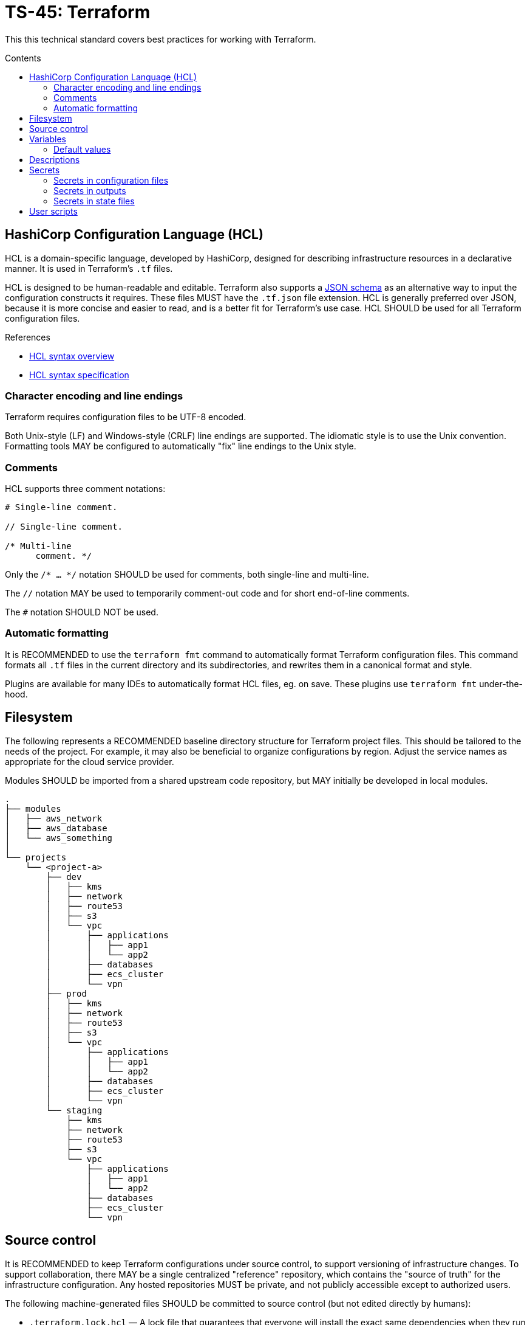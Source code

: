 = TS-45: Terraform
:toc: macro
:toc-title: Contents

This this technical standard covers best practices for working with Terraform.

toc::[]

== HashiCorp Configuration Language (HCL)

HCL is a domain-specific language, developed by HashiCorp, designed for describing infrastructure resources in a declarative manner. It is used in Terraform's `.tf` files.

HCL is designed to be human-readable and editable. Terraform also supports a https://developer.hashicorp.com/terraform/language/syntax/json[JSON schema] as an alternative way to input the configuration constructs it requires. These files MUST have the `.tf.json` file extension. HCL is generally preferred over JSON, because it is more concise and easier to read, and is a better fit for Terraform's use case. HCL SHOULD be used for all Terraform configuration files.

.References
****
* https://developer.hashicorp.com/terraform/language/syntax/configuration[HCL syntax overview]
* https://github.com/hashicorp/hcl/blob/main/hclsyntax/spec.md[HCL syntax specification]
****

=== Character encoding and line endings

Terraform requires configuration files to be UTF-8 encoded.

Both Unix-style (LF) and Windows-style (CRLF) line endings are supported. The idiomatic style is to use the Unix convention. Formatting tools MAY be configured to automatically "fix" line endings to the Unix style.

=== Comments

HCL supports three comment notations:

----
# Single-line comment.

// Single-line comment.

/* Multi-line
      comment. */
----

Only the `/* ... */` notation SHOULD be used for comments, both single-line and multi-line.

The `//` notation MAY be used to temporarily comment-out code and for short end-of-line comments.

The `#` notation SHOULD NOT be used.

=== Automatic formatting

It is RECOMMENDED to use the `terraform fmt` command to automatically format Terraform configuration files. This command formats all `.tf` files in the current directory and its subdirectories, and rewrites them in a canonical format and style.

Plugins are available for many IDEs to automatically format HCL files, eg. on save. These plugins use `terraform fmt` under-the-hood.

== Filesystem

The following represents a RECOMMENDED baseline directory structure for Terraform project files. This should be tailored to the needs of the project. For example, it may also be beneficial to organize configurations by region. Adjust the service names as appropriate for the cloud service provider.

Modules SHOULD be imported from a shared upstream code repository, but MAY initially be developed in local modules.

----
.
├── modules
│   ├── aws_network
│   ├── aws_database
│   └── aws_something
│
└── projects
    └── <project-a>
        ├── dev
        │   ├── kms
        │   ├── network
        │   ├── route53
        │   ├── s3
        │   └── vpc
        │       ├── applications
        │       │   ├── app1
        │       │   └── app2
        │       ├── databases
        │       ├── ecs_cluster
        │       └── vpn
        ├── prod
        │   ├── kms
        │   ├── network
        │   ├── route53
        │   ├── s3
        │   └── vpc
        │       ├── applications
        │       │   ├── app1
        │       │   └── app2
        │       ├── databases
        │       ├── ecs_cluster
        │       └── vpn
        └── staging
            ├── kms
            ├── network
            ├── route53
            ├── s3
            └── vpc
                ├── applications
                │   ├── app1
                │   └── app2
                ├── databases
                ├── ecs_cluster
                └── vpn
----

== Source control

It is RECOMMENDED to keep Terraform configurations under source control, to support versioning of infrastructure changes. To support collaboration, there MAY be a single centralized "reference" repository, which contains the "source of truth" for the infrastructure configuration. Any hosted repositories MUST be private, and not publicly accessible except to authorized users.

The following machine-generated files SHOULD be committed to source control (but not edited directly by humans):

* `.terraform.lock.hcl` — A lock file that guarantees that everyone will install the exact same dependencies when they run `terraform init` at the same commit point.

* `terraform.tfstate` — The state file that Terraform uses to track the current state of the infrastructure that Terraform is managing. It maps real-world resources to configuration.

The following filesystem paths SHOULD NOT be committed to source control:

* `.terraform/` — Directory containing Terraform's working files (auto-generated).

== Variables

It is RECOMMENDED to define variables for all values that are likely to change between environments, and between deployments to the same environment.

Good candidates for values to be extracted to variables include:

* Names of resources.
* CIDR ranges.
* Tags.
* Instance types.
* AMI IDs.
* Environment names.
* Environment variables.

=== Default values

If a variable does not have a default value, and if no value is assigned to it in `terraform.tfvars`, Terraform will prompt for a value when the configuration is applied using `terraform apply`.

It is RECOMMENDED that all variables have default values. This allows the configuration to be used without requiring any input from the user. This also makes it easier to automate deployment to different environments (eg. to test and staging environments).

== Descriptions

It is RECOMMENDED to provide descriptions for all resources and other types that support them. This reduces the need for inline comments, and the descriptions are displayed in the AWS console. Descriptions can also be useful for auditing purposes.

.main.tf
[source]
----
resource "aws_security_group" "web_sg" {
  name        = "web_sg"
  description = "Allow HTTP/S traffic"

  vpc_id      = aws_default_vpc.default.id

  ingress {
    description = "Allow HTTP traffic"
    from_port   = 80
    to_port     = 80
    protocol    = "tcp"
    cidr_blocks = ["0.0.0.0/0"]
  }

  ingress {
    description = "Allow HTTPS traffic"
    from_port   = 443
    to_port     = 443
    protocol    = "tcp"
    cidr_blocks = ["0.0.0.0/0"]
  }

  egress {
    description = "Allow all outbound traffic"
    from_port   = 0
    to_port     = 0
    protocol    = "-1"
    cidr_blocks = ["0.0.0.0/0"]
  }
}
----

== Secrets

=== Secrets in configuration files

Secrets MUST NOT be hard-coded in Terraform configuration files, even if committed to secure, private source control repositories.

[source]
----
provider "aws" {
  region = "eu-west-2"

  access_key = "AKIA..."
  secret_key = "yvDpm..."
}
----

Access credentials SHOULD be retrieved from the environment. For example, the AWS Provider allows the importing of credentials for the AWS CLI's `~/.aws/credentials` file. In the following example, the credentials are loaded from the "default" profile defined in the AWS credentials file.

[source]
----
provider "aws" {
  profile = "default"
  region = "eu-west-2"
}
----

.~/.aws/credentials
[source]
----
[default]
aws_access_key_id = AKIA...
aws_secret_access_key = yvDpm...
----

=== Secrets in outputs

Secrets MUST NOT be exposed in output from `terraform apply` commands. To achieve this, secret values are given the `sensitive = true` argument in output blocks. This means the value will not be displayed in the console output when running `terraform apply`. This is a good practice for sensitive information like passwords.

[source]
----
output "rds_password" {
  value     = data.aws_ssm_parameter.rds_password.value
  sensitive = true
}
----

=== Secrets in state files

Secrets such as passwords for databases _will_ be printed in the `terraform.tfstate` file, whether or not those secrets are printed in output and marked as sensitive.

Therefore, it is important to ensure that the state file is stored securely and access is restricted to authorized personnel only.

It is RECOMMENDED to use encryption at rest for the state file. Files can be encrypted in Git repositories using tools such as `git-crypt` or `git-secret`. Alternatively, the state file can be excluded from source control and instead stored in a secure back-end system, such as an S3 bucket with server-side encryption enabled.

== User scripts

Simple user scripts MAY be inlined using heredoc syntax.

.main.tf
[source]
----
resource "aws_instance" "web_server" {
  ami           = "ami-0c55b159cbfafe1f0" # Amazon Linux 2
  instance_type = "t3.micro"

  vpc_security_group_ids = [aws_security_group.web_sg.id]

  user_data = <<<EOF
#!/bin/bash

yum update -y
yum install -y httpd

MYIP=`curl http://169.254.169.254/latest/meta-data/local-ipv4`
echo "<h2>Web server with private IP: $MYIP</h2>" > /var/www/html/index.html

service httpd start
chkconfig httpd on

EOF
}
----

However, it is RECOMMENDED instead to load user scripts from separate files, for easier maintenance.

.main.tf
[source]
----
resource "aws_instance" "web_server" {
  ami           = "ami-0c55b159cbfafe1f0" # Amazon Linux 2
  instance_type = "t3.micro"

  vpc_security_group_ids = [aws_security_group.web_sg.id]

  user_data                   = file("user_data.sh")
  user_data_replace_on_change = true
}
----

.user_data.sh
[source,bash]
----
#!/bin/bash

yum -y update
yum -y install httpd

MYIP=`curl http://169.254.169.254/latest/meta-data/local-ipv4`
echo "<h2>WebServer with PrivateIP: $MYIP</h2>" > /var/www/html/index.html

service httpd start
chkconfig httpd on
----
